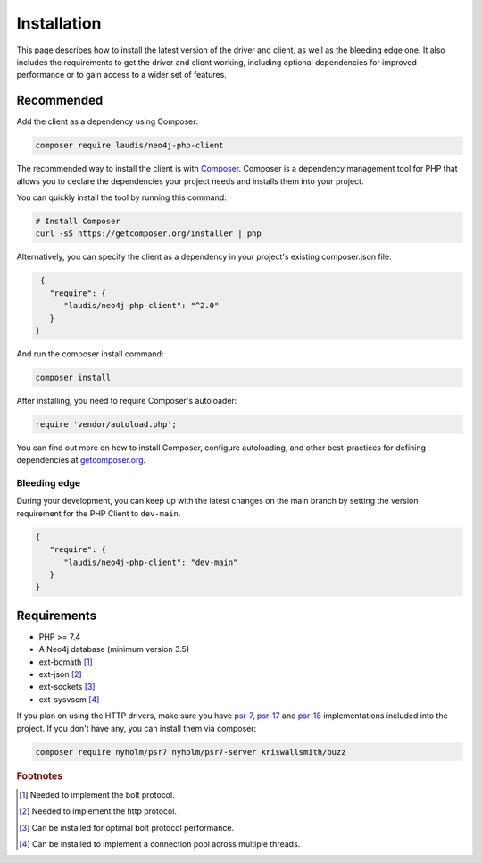 ============
Installation
============

This page describes how to install the latest version of the driver and client, as well as the bleeding edge one. It also includes the requirements to get the driver and client working, including optional dependencies for improved performance or to gain access to a wider set of features.

Recommended
===========

Add the client as a dependency using Composer:

.. code-block:: bash

    composer require laudis/neo4j-php-client

The recommended way to install the client is with
`Composer <https://getcomposer.org>`_. Composer is a dependency management tool for PHP that allows you to declare the dependencies your project needs and installs them into your project.

You can quickly install the tool by running this command:

.. code-block:: bash

    # Install Composer
    curl -sS https://getcomposer.org/installer | php

Alternatively, you can specify the client as a dependency in your project's existing composer.json file:

.. code-block:: json

    {
      "require": {
         "laudis/neo4j-php-client": "^2.0"
      }
   }

And run the composer install command:

.. code-block:: bash

    composer install

After installing, you need to require Composer's autoloader:

.. code-block:: php

    require 'vendor/autoload.php';

You can find out more on how to install Composer, configure autoloading, and
other best-practices for defining dependencies at `getcomposer.org <https://getcomposer.org>`_.


Bleeding edge
-------------

During your development, you can keep up with the latest changes on the main
branch by setting the version requirement for the PHP Client to ``dev-main``.

.. code-block:: js

   {
      "require": {
         "laudis/neo4j-php-client": "dev-main"
      }
   }


Requirements
============

* PHP >= 7.4
* A Neo4j database (minimum version 3.5)
* ext-bcmath [#f1]_
* ext-json [#f2]_
* ext-sockets [#f3]_
* ext-sysvsem [#f4]_

If you plan on using the HTTP drivers, make sure you have `psr-7 <https://www.php-fig.org/psr/psr-7/>`_, `psr-17 <https://www.php-fig.org/psr/psr-17/>`_ and `psr-18 <https://www.php-fig.org/psr/psr-18/>`_ implementations included into the project. If you don't have any, you can install them via composer:

.. code-block:: bash

    composer require nyholm/psr7 nyholm/psr7-server kriswallsmith/buzz


.. rubric:: Footnotes

.. [#f1] Needed to implement the bolt protocol.
.. [#f2] Needed to implement the http protocol.
.. [#f3] Can be installed for optimal bolt protocol performance.
.. [#f4] Can be installed to implement a connection pool across multiple threads.



